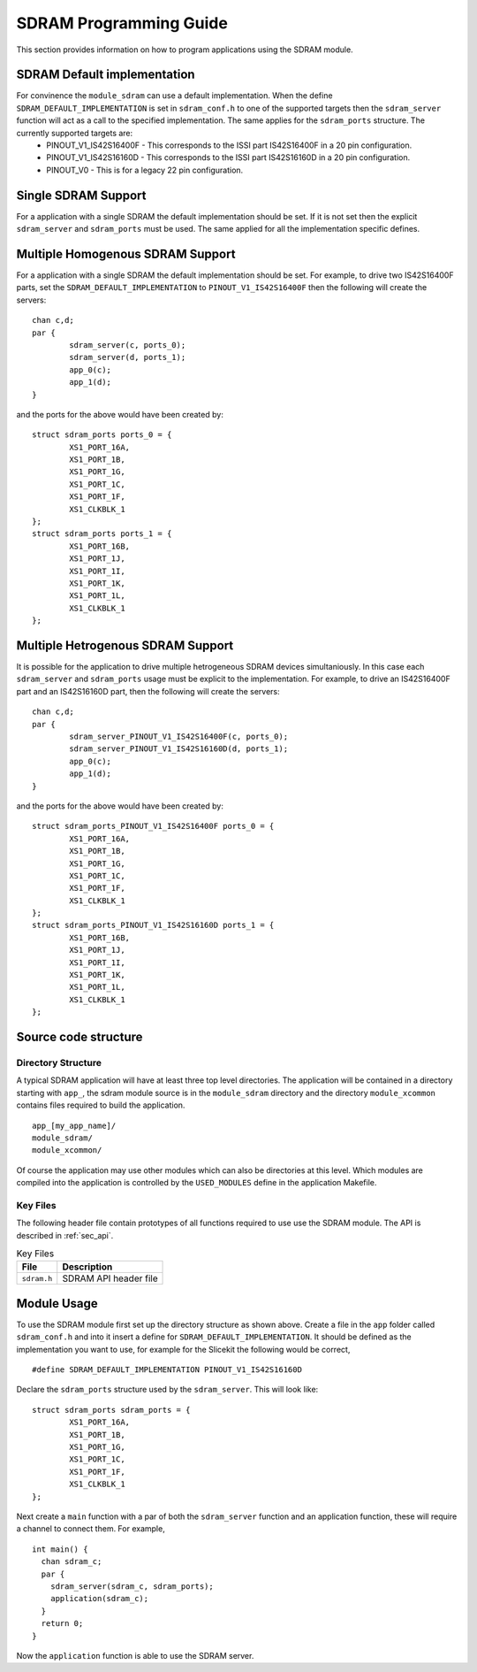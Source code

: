 
SDRAM Programming Guide
=======================

This section provides information on how to program applications using the SDRAM module.

SDRAM Default implementation
----------------------------
For convinence the ``module_sdram`` can use a default implementation. When the define ``SDRAM_DEFAULT_IMPLEMENTATION`` is set in ``sdram_conf.h`` to one of the supported targets then the ``sdram_server`` function will act as a call to the specified implementation. The same applies for the ``sdram_ports`` structure. The currently supported targets are:
	* PINOUT_V1_IS42S16400F - This corresponds to the ISSI part IS42S16400F in a 20 pin configuration.
	* PINOUT_V1_IS42S16160D - This corresponds to the ISSI part IS42S16160D in a 20 pin configuration.
	* PINOUT_V0 - This is for a legacy 22 pin configuration.

Single SDRAM Support
--------------------

For a application with a single SDRAM the default implementation should be set. If it is not set then the explicit ``sdram_server`` and ``sdram_ports`` must be used. The same applied for all the implementation specific defines.

Multiple Homogenous SDRAM Support
---------------------------------
For a application with a single SDRAM the default implementation should be set. For example, to drive two IS42S16400F parts, set the ``SDRAM_DEFAULT_IMPLEMENTATION`` to ``PINOUT_V1_IS42S16400F`` then the following will create the servers:
::
	chan c,d;
	par {
		sdram_server(c, ports_0);
		sdram_server(d, ports_1);
		app_0(c);
		app_1(d);
	}
and the ports for the above would have been created by:
::
	
	struct sdram_ports ports_0 = {
    		XS1_PORT_16A, 
		XS1_PORT_1B, 
		XS1_PORT_1G, 
		XS1_PORT_1C, 
		XS1_PORT_1F, 
		XS1_CLKBLK_1
	};
	struct sdram_ports ports_1 = {
    		XS1_PORT_16B, 
		XS1_PORT_1J, 
		XS1_PORT_1I, 
		XS1_PORT_1K, 
		XS1_PORT_1L, 
		XS1_CLKBLK_1 
	};

Multiple Hetrogenous SDRAM Support
----------------------------------

It is possible for the application to drive multiple hetrogeneous SDRAM devices simultaniously. In this case each ``sdram_server`` and ``sdram_ports`` usage must be explicit to the implementation. For example, to drive an IS42S16400F part and an IS42S16160D part, then the following will create the servers:
::
	chan c,d;
	par {
		sdram_server_PINOUT_V1_IS42S16400F(c, ports_0);
		sdram_server_PINOUT_V1_IS42S16160D(d, ports_1);
		app_0(c);
		app_1(d);
	}
and the ports for the above would have been created by:
::
	
	struct sdram_ports_PINOUT_V1_IS42S16400F ports_0 = {
    		XS1_PORT_16A, 
		XS1_PORT_1B, 
		XS1_PORT_1G, 
		XS1_PORT_1C, 
		XS1_PORT_1F, 
		XS1_CLKBLK_1
	};
	struct sdram_ports_PINOUT_V1_IS42S16160D ports_1 = {
    		XS1_PORT_16B, 
		XS1_PORT_1J, 
		XS1_PORT_1I, 
		XS1_PORT_1K, 
		XS1_PORT_1L, 
		XS1_CLKBLK_1 
	};

Source code structure
---------------------

Directory Structure
+++++++++++++++++++

A typical SDRAM application will have at least three top level directories. The application will be contained in a directory starting with ``app_``, the sdram module source is in 
the ``module_sdram`` directory and the directory ``module_xcommon`` contains files required to build the application. ::
    
    app_[my_app_name]/
    module_sdram/
    module_xcommon/

Of course the application may use other modules which can also be directories at this level. Which modules are compiled into the application is controlled by the ``USED_MODULES`` define in the application Makefile.

Key Files
+++++++++

The following header file contain prototypes of all functions required to use use the SDRAM 
module. The API is described in :ref:`sec_api`.

.. list-table:: Key Files
  :header-rows: 1

  * - File
    - Description
  * - ``sdram.h``
    - SDRAM API header file

Module Usage
------------

To use the SDRAM module first set up the directory structure as shown above. Create a file in the ``app`` folder called ``sdram_conf.h`` and into it insert a define for ``SDRAM_DEFAULT_IMPLEMENTATION``.  It should be defined as the implementation you want to use, for example for the Slicekit the following would be correct,
::
	#define SDRAM_DEFAULT_IMPLEMENTATION PINOUT_V1_IS42S16160D

Declare the ``sdram_ports`` structure used by the ``sdram_server``. This will look like:
::
	struct sdram_ports sdram_ports = {
		XS1_PORT_16A, 
		XS1_PORT_1B, 
		XS1_PORT_1G, 
		XS1_PORT_1C, 
		XS1_PORT_1F, 
		XS1_CLKBLK_1 
	}; 

Next create a ``main`` function with a par of both the ``sdram_server`` function and an application function, these will require a channel to connect them. For example,
::

	int main() {
	  chan sdram_c;
	  par {
	    sdram_server(sdram_c, sdram_ports);
	    application(sdram_c);
	  }
	  return 0;
	}

Now the ``application`` function is able to use the SDRAM server.
